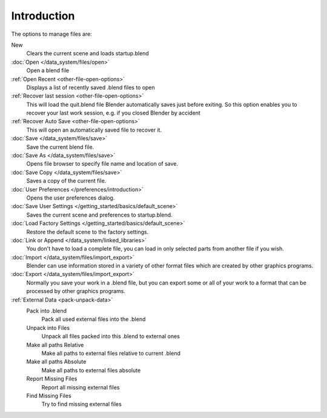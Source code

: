 
************
Introduction
************

..    Comment: <!--[[File:File_operations_1.jpg|thumb|right|250px|File Operations]]--> .

The options to manage files are:

New
   Clears the current scene and loads startup.blend
:doc:`Open </data_system/files/open>`
   Open a blend file
:ref:`Open Recent <other-file-open-options>`
   Displays a list of recently saved .blend files to open
:ref:`Recover last session <other-file-open-options>`
   This will load the quit.blend file Blender automatically saves just before exiting.
   So this option enables you to recover your last work session, e.g. if you closed Blender by accident
:ref:`Recover Auto Save <other-file-open-options>`
   This will open an automatically saved file to recover it.
:doc:`Save </data_system/files/save>`
   Save the current blend file.
:doc:`Save As </data_system/files/save>`
   Opens file browser to specify file name and location of save.
:doc:`Save Copy </data_system/files/save>`
   Saves a copy of the current file.
:doc:`User Preferences </preferences/introduction>`
   Opens the user preferences dialog.
:doc:`Save User Settings </getting_started/basics/default_scene>`
   Saves the current scene and preferences to startup.blend.
:doc:`Load Factory Settings </getting_started/basics/default_scene>`
   Restore the default scene to the factory settings.
:doc:`Link or Append </data_system/linked_libraries>`
   You don't have to load a complete file, you can load in only selected parts from another file if you wish.
:doc:`Import </data_system/files/import_export>`
   Blender can use information stored in a variety of other format files which are created by
   other graphics programs.
:doc:`Export </data_system/files/import_export>`
   Normally you save your work in a .blend file,
   but you can export some or all of your work to a format that can be processed by other graphics programs.
:ref:`External Data <pack-unpack-data>`
   Pack into .blend
      Pack all used external files into the .blend
   Unpack into Files
      Unpack all files packed into this .blend to external ones
   Make all paths Relative
      Make all paths to external files relative to current .blend
   Make all paths Absolute
      Make all paths to external files absolute
   Report Missing Files
      Report all missing external files
   Find Missing Files
      Try to find missing external files

